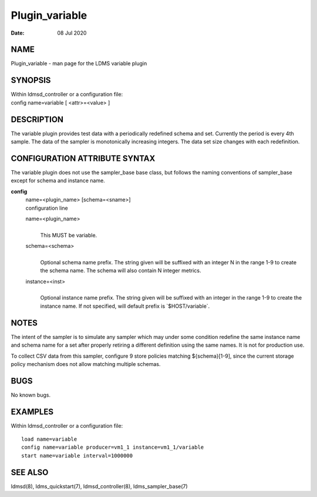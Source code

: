 ===============
Plugin_variable
===============

:Date:   08 Jul 2020

NAME
====

Plugin_variable - man page for the LDMS variable plugin

SYNOPSIS
========

| Within ldmsd_controller or a configuration file:
| config name=variable [ <attr>=<value> ]

DESCRIPTION
===========

The variable plugin provides test data with a periodically redefined schema and set. Currently the period is every 4th sample. The data of the sampler is monotonically increasing integers. The data set size changes with each redefinition.

CONFIGURATION ATTRIBUTE SYNTAX
==============================

The variable plugin does not use the sampler_base base class, but follows the naming conventions of sampler_base except for schema and instance name.

**config**
   | name=<plugin_name> [schema=<sname>]
   | configuration line

   name=<plugin_name>
      |
      | This MUST be variable.

   schema=<schema>
      |
      | Optional schema name prefix. The string given will be suffixed with an integer N in the range 1-9 to create the schema name. The schema will also contain N integer metrics.

   instance=<inst>
      |
      | Optional instance name prefix. The string given will be suffixed with an integer in the range 1-9 to create the instance name. If not specified, will default prefix is \`$HOST/variable`.

NOTES
=====

The intent of the sampler is to simulate any sampler which may under some condition redefine the same instance name and schema name for a set after properly retiring a different definition using the same names. It is not for production use.

To collect CSV data from this sampler, configure 9 store policies matching ${schema}[1-9], since the current storage policy mechanism does not allow matching multiple schemas.

BUGS
====

No known bugs.

EXAMPLES
========

Within ldmsd_controller or a configuration file:

::

   load name=variable
   config name=variable producer=vm1_1 instance=vm1_1/variable
   start name=variable interval=1000000

SEE ALSO
========

ldmsd(8), ldms_quickstart(7), ldmsd_controller(8), ldms_sampler_base(7)
